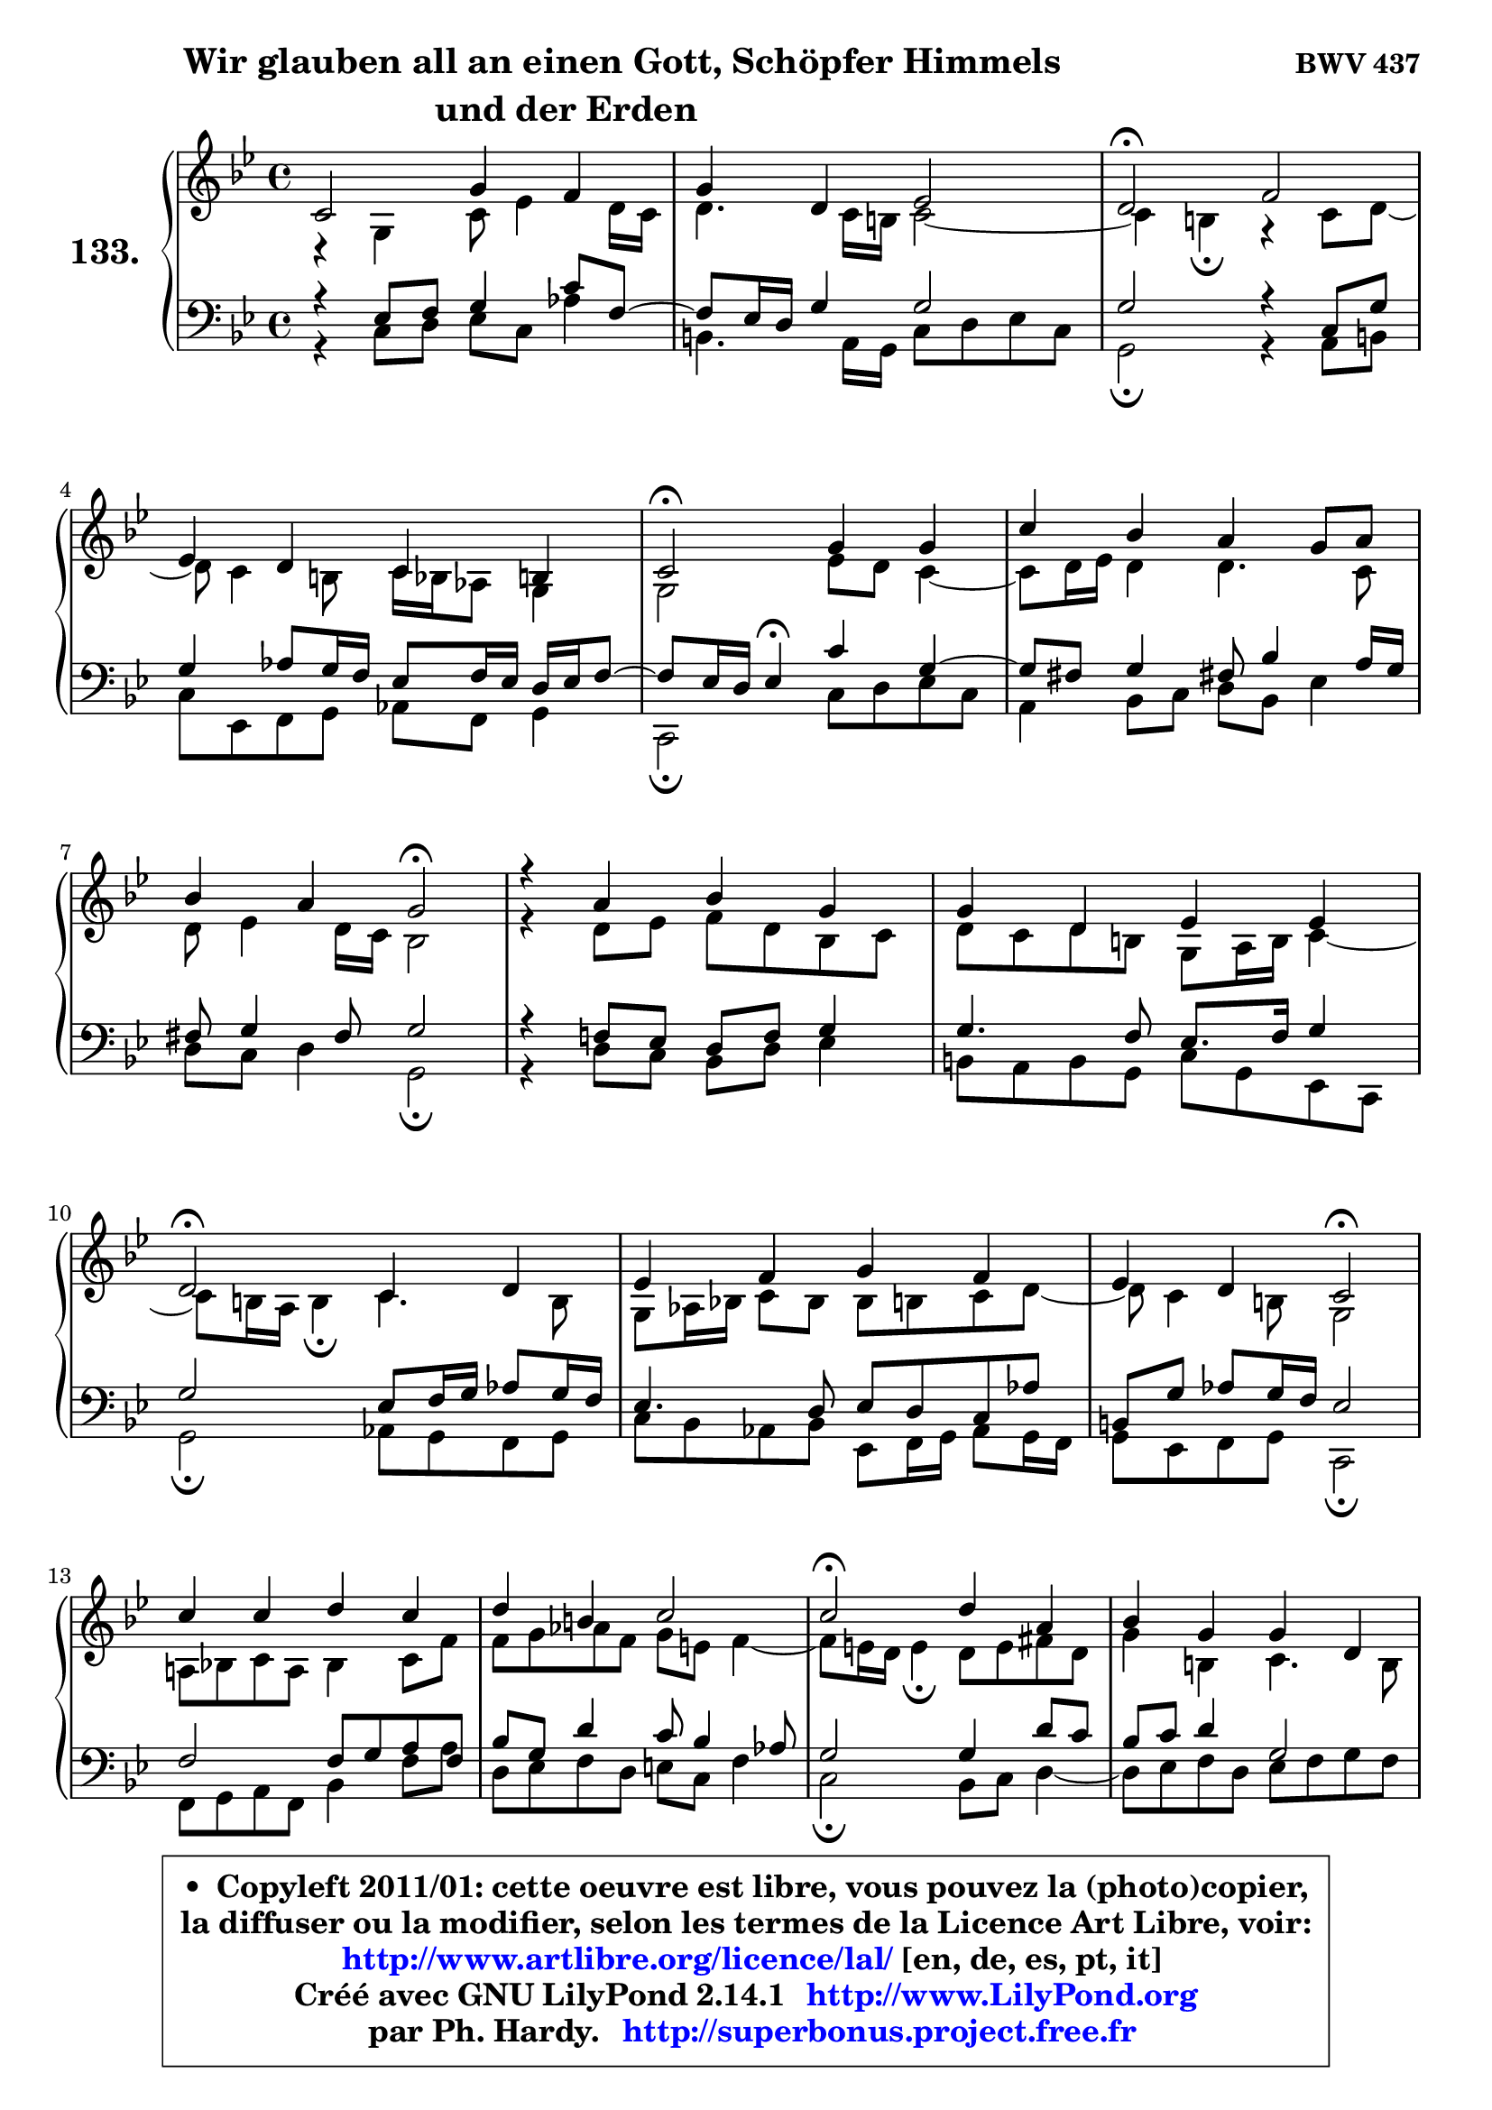 
\version "2.14.1"

    \paper {
%	system-system-spacing #'padding = #0.1
%	score-system-spacing #'padding = #0.1
%	ragged-bottom = ##f
%	ragged-last-bottom = ##f
	}

    \header {
      opus = \markup { \bold "BWV 437" }
      piece = \markup { \fontsize #2 \bold \column \center-align { \line { \hspace #9 "Wir glauben all an einen Gott, Schöpfer Himmels" }
                     \line { "und der Erden"}
                 } }
      maintainer = "Ph. Hardy"
      maintainerEmail = "superbonus.project@free.fr"
      lastupdated = "2011/Jul/20"
      tagline = \markup { \fontsize #3 \bold "Free Art License" }
      copyright = \markup { \fontsize #3  \bold   \override #'(box-padding .  1.0) \override #'(baseline-skip . 2.9) \box \column { \center-align { \fontsize #-2 \line { • \hspace #0.5 Copyleft 2011/01: cette oeuvre est libre, vous pouvez la (photo)copier, } \line { \fontsize #-2 \line {la diffuser ou la modifier, selon les termes de la Licence Art Libre, voir: } } \line { \fontsize #-2 \with-url #"http://www.artlibre.org/licence/lal/" \line { \fontsize #1 \hspace #1.0 \with-color #blue http://www.artlibre.org/licence/lal/ [en, de, es, pt, it] } } \line { \fontsize #-2 \line { Créé avec GNU LilyPond 2.14.1 \with-url #"http://www.LilyPond.org" \line { \with-color #blue \fontsize #1 \hspace #1.0 \with-color #blue http://www.LilyPond.org } } } \line { \hspace #1.0 \fontsize #-2 \line {par Ph. Hardy. } \line { \fontsize #-2 \with-url #"http://superbonus.project.free.fr" \line { \fontsize #1 \hspace #1.0 \with-color #blue http://superbonus.project.free.fr } } } } } }

	  }

  guidemidi = {
        R1 |
        R1 |
        \tempo 4 = 34 r2 \tempo 4 = 78 r2 |
        R1 |
        \tempo 4 = 34 r2 \tempo 4 = 78 r2 |
        R1 |
        r2 \tempo 4 = 34 r2 \tempo 4 = 78 |
        R1 |
        R1 |
        \tempo 4 = 34 r2 \tempo 4 = 78 r2 |
        R1 |
        r2 \tempo 4 = 34 r2 \tempo 4 = 78 |
        R1 |
        R1 |
        \tempo 4 = 34 r2 \tempo 4 = 78 r2 |
        R1 |
        r2 \tempo 4 = 34 r2 \tempo 4 = 78 |
        R1 |
        R1 |
        \tempo 4 = 34 r2 \tempo 4 = 78 r2 |
        R1 |
        R1 |
        \tempo 4 = 34 r2 \tempo 4 = 78 r2 |
        R1 |
        R1 |
        \tempo 4 = 34 r2 \tempo 4 = 78 r2 |
        R1 |
        \tempo 4 = 34 r2 \tempo 4 = 78 r2 |
        r2 \tempo 4 = 34 r2 \tempo 4 = 78 |
        R1 |
        R1 |
        \tempo 4 = 40 r1 |
	}

  upper = {
\displayLilyMusic \transpose d c {
	\time 4/4
	\key d \dorian % c \major
	\clef treble
        \mergeDifferentlyDottedOn
	\voiceOne
	<< { 
	% SOPRANO
	\set Voice.midiInstrument = "acoustic grand"
	\relative c' {
        d2 a'4 g |
        a4 e f2 |
        e2\fermata g2 |
\break
        f4 e d4 cis |
        d2\fermata a'4 a |
        d4 c b a8 b |
\break
        c4 b a2\fermata |
        r4 b4 c a |
        a4 e f f |
\break
        e2\fermata d4 e |
        f4 g a g |
        f4 e d2\fermata |
\break
        d'4 d e d |
        e4 cis d2 |
        d2\fermata e4 b |
        c4 a a e |
        f2 e2\fermata |
        a4 gis a b |
        c4 b a4 gis! |
        a2\fermata b!4 cis |
        d2 a4 g |
        a4 e f2 |
        e2\fermata g2 |
        f4 e d cis |
\break
        d8 e f4 e2 |
        d2\fermata f4 g |
        a4 b! c b |
        a2\fermata r4 g4 |
\break
        f4 e d2\fermata |
        e2 f4 g |
        f4 g d cis |
        d1\fermata |
        \bar "|."
	} % fin de relative
	}

	\context Voice="1" { \voiceTwo 
	% ALTO
	\set Voice.midiInstrument = "acoustic grand"
	\relative c' {
        r4 a4 d8 f4 e16 d |
        e4. d16 cis d2 ~ |
	d4 cis4\fermata r4 d8 e8 ~ |
	e8 d4 cis8 d16 c bes8 a4 |
        a2 f'8 e d4 ~ |
	d8 e16 f e4 e4. d8 |
        e8 f4 e16 d c2 |
        r4 e8 f g e c d |
        e8 d e cis a b16 cis d4 ~ |
	d8 cis16 b cis4\fermata d4. cis8 |
        a8 bes16 c! d8 c c cis d e8 ~ |
	e8 d4 cis8 a2 |
        b!8 c! d b c4 d8 g |
        g8 a bes g a fis g4 ~ |
	g8 fis16 e fis4\fermata e8 fis gis e |
        a4 cis, d4. cis8 |
        d4. cis16 b cis2 |
        e2 e4 f4 ~ |
	f8 fis8 g gis a a, b d8 ~ |
	d8 c16 b c4\fermata g'8 f! e g8 ~ |
	g8 f16 e f4 f4. e8 ~ |
	e8 d4 cis8 d2 |
        e2 e4 a, |
        d8 c bes c a bes e, e' |
        d8 cis d2 cis4 |
        a2 d4 c!4 ~ |
	c4 f8 d e f g e |
        f2 r4 f8 e8 ~ |
	e8 d4 cis8 d2 |
        cis8 d e4 ~ e8 d cis8 e |
        a,8 bes4 a8 ~ a8 b a4 |
        a1 |
        \bar "|."
	} % fin de relative
	\oneVoice
	} >>
}
	}

    lower = {
\transpose d c {
	\time 4/4
	\key d \dorian % c \major
	\clef bass
	\voiceOne
	<< { 
	% TENOR
	\set Voice.midiInstrument = "acoustic grand"
	\relative c {
        r4 f8 g a4 d8 g,8 ~ |
	g8 f16 e a4 a2 |
        a2 r4 d,8 a' |
        a4 bes8 a16 g f8 g16 f e f g8 ~ |
	g8 f16 e f4\fermata d'4 a4 ~ |
	a8 gis8 a4 gis!8 c4 b16 a |
        gis8 a4 gis8 a2 |
        r4 g!8 f e g a4 |
        a4. g8 f8. g16 a4 |
        a2 f8 g16 a bes8 a16 g |
        f4. e8 f e d bes' |
        cis,8 a' bes a16 g f2 |
        g2 g8 a b g |
        c8 a e'4 d8 c4 bes8 |
        a2 a4 e'8 d |
        c8 d e4 a,2 |
        a4. gis8 a2 |
        a8 b c d c b a gis |
        a4 e'4 ~ e8 d e4 |
        e2 g,4 a |
        a2 d4. c16 bes |
        a2 ~ a8 g a b |
        c!2 cis8 d e4 |
        a,4 g8 a fis g a4 ~ |
	a8 g8 a4 bes a8 g8 ~ |
	g8 f16 e f4\fermata bes8 a g c |
        a4 d8 b g4. c8 |
        c2 r4 d8 a |
        a8 bes4 a16 g f2 |
        a2 a8 bes4 a16 g |
        a8 g16 f g8 f16 e f4 e16 f g8 ~ |
	g8 fis16 e fis2.\fermata |
        \bar "|."
	} % fin de relative
	}
	\context Voice="1" { \voiceTwo 
	% BASS
	\set Voice.midiInstrument = "acoustic grand"
	\relative c {
        r4 d8 e f d bes'4 |
        cis,4. b16 a d8 e f d |
        a2\fermata r4 b8 cis |
        d8 f, g a bes g a4 |
        d,2\fermata d'8 e f d |
        b4 c8 d e c f4 |
        e8 d e4 a,2\fermata |
        r4 e'8 d c e f4 |
        cis8 b cis a d a f d |
        a'2\fermata bes8 a g a |
        d8 c bes c f, g16 a bes8 a16 g |
        a8 f g a d,2\fermata |
        g8 a b g c4 g'8 b |
        e,8 f g e fis d g4 |
        d2\fermata c8 d e4 ~ |
	e8 f8 g e f g a g |
        f8 e d4 a2\fermata |
        c!8 d e b c4 d4 ~ |
	d8 dis8 e c f!4 e |
        a,2\fermata e'4 a, |
        d2 d8 c bes c |
        f,8 g a4 d,8 e f d |
        a'2\fermata e'8 d cis e |
        d4 d8 c c8 bes a g |
        f8 e d f g e a4 |
        d,2\fermata d'4 e |
        f8 e d g e d e c |
        f2\fermata r4 b,8 cis |
        d8 bes g a bes!2\fermata |
        a8 b! cis a d4 e4 ~ |
	e8 d4 cis8 d gis, a4 |
        d,1\fermata |
        \bar "|."
	} % fin de relative
	\oneVoice
	} >>
}
	}


    \score { 

	\new PianoStaff <<
	\set PianoStaff.instrumentName = \markup { \bold \huge "133." }
	\new Staff = "upper" \upper
	\new Staff = "lower" \lower
	>>

    \layout {
%	ragged-last = ##f
	   }

         } % fin de score

  \score {
    \unfoldRepeats { << \guidemidi \upper \lower >> }
    \midi {
    \context {
     \Staff
      \remove "Staff_performer"
               }

     \context {
      \Voice
       \consists "Staff_performer"
                }

     \context { 
      \Score
      tempoWholesPerMinute = #(ly:make-moment 78 4)
		}
	    }
	}


